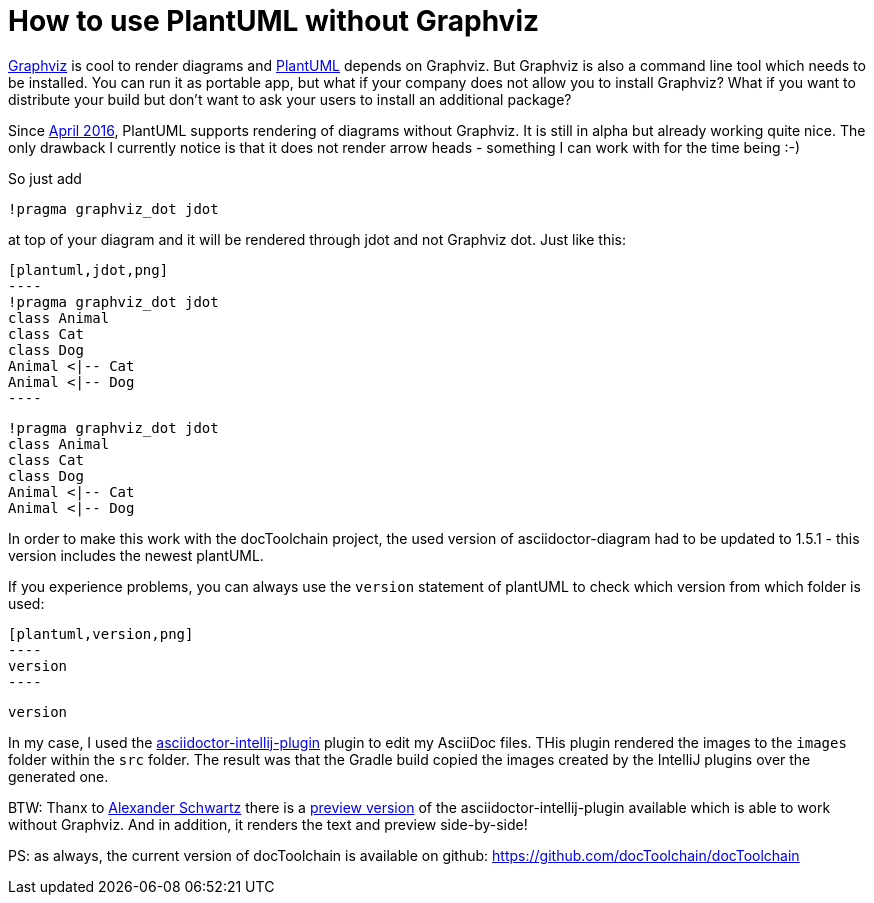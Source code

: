 = How to use PlantUML without Graphviz
:jbake-type: post
:jbake-date: 2016-08-02
:jbake-status: published
:page-layout: single
:page-author: ralf
:page-liquid: true
:page-permalink: /news/plantuml-without-graphviz/
:page-tags: [doc, plantuml]
:imagesdir: /images

http://www.graphviz.org[Graphviz] is cool to render diagrams and https://plantuml.com[PlantUML] depends on Graphviz. But Graphviz is also a command line tool which needs to be installed. You can run it as portable app, but what if your company does not allow you to install Graphviz? What if you want to distribute your build but don't want to ask your users to install an additional package?

Since http://plantuml.com/smetana02.html[April 2016], PlantUML supports rendering of diagrams without Graphviz. It is still in alpha but already working quite nice. The only drawback I currently notice is that it does not render arrow heads - something I can work with for the time being :-)

So just add

    !pragma graphviz_dot jdot
    
at top of your diagram and it will be rendered through jdot and not Graphviz dot. Just like this:

    [plantuml,jdot,png]
    ----
    !pragma graphviz_dot jdot
    class Animal
    class Cat
    class Dog
    Animal <|-- Cat
    Animal <|-- Dog
    ----

[plantuml,jdot,png]
----
!pragma graphviz_dot jdot
class Animal
class Cat
class Dog
Animal <|-- Cat
Animal <|-- Dog
----

In order to make this work with the docToolchain project, the used version of asciidoctor-diagram had to be updated to 1.5.1 - this version includes the newest plantUML.

If you experience problems, you can always use the `version` statement of plantUML to check which version from which folder is used:

    [plantuml,version,png]
    ----
    version
    ----
    
[plantuml,version,png]
----
version
----

In my case, I used the https://github.com/asciidoctor/asciidoctor-intellij-plugin[asciidoctor-intellij-plugin] plugin to edit my AsciiDoc files. THis plugin rendered the images to the `images` folder within the `src` folder. The result was that the Gradle build copied the images created by the IntelliJ plugins over the generated one.

BTW: Thanx to https://twitter.com/ahus1de[Alexander Schwartz] there is a https://github.com/asciidoctor/asciidoctor-intellij-plugin/releases/tag/0.13-preview1[preview version] of the asciidoctor-intellij-plugin available which is able to work without Graphviz. And in addition, it renders the text and preview side-by-side!

PS: as always, the current version of docToolchain is available on github: https://github.com/docToolchain/docToolchain/tree/d090eb8b1e38cf044599e884236e0aff9effca9c[https://github.com/docToolchain/docToolchain]

